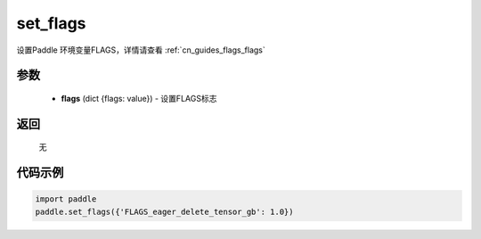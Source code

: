 .. _cn_api_paddle_set_flags:

set_flags
-------------------------------

.. py:function:: paddle.set_flags(flags)


设置Paddle 环境变量FLAGS，详情请查看  :ref:`cn_guides_flags_flags`


参数
::::::::::::


     - **flags** (dict {flags: value}) - 设置FLAGS标志

返回
::::::::::::
 
     无

代码示例
::::::::::::

.. code-block:: python

     import paddle
     paddle.set_flags({'FLAGS_eager_delete_tensor_gb': 1.0})
